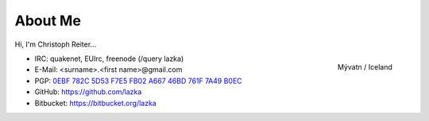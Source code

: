 About Me
========

Hi, I'm Christoph Reiter...

.. figure:: images/il.jpg
    :width: 250px
    :align: right

    Mývatn / Iceland

* IRC: quakenet, EUIrc, freenode (/query lazka)
* E-Mail: <surname>.<first name>@gmail.com
* PGP: `0EBF 782C 5D53 F7E5 FB02  A667 46BD 761F 7A49 B0EC <http://keyserver.ubuntu.com/pks/lookup?op=vindex&search=0x46BD761F7A49B0EC&fingerprint=on>`__
* GitHub: https://github.com/lazka
* Bitbucket: https://bitbucket.org/lazka
